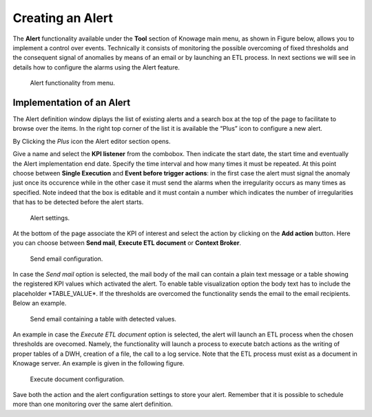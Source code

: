 Creating an Alert
########################################################################################################################

The **Alert** functionality available under the **Tool** section of Knowage main menu, as shown in Figure below, allows you to implement a control over events. Technically it consists of monitoring the possible overcoming of fixed thresholds and the consequent signal of anomalies by means of an email or by launching an ETL process. In next sections we will see in details how to configure the alarms using the Alert feature.

.. _alertfunctfrom:
.. figure:: media/image172.png

    Alert functionality from menu.
   
Implementation of an Alert
------------------------------------------------------------------------------------------------------------------------

The Alert definition window diplays the list of existing alerts and a search box at the top of the page to facilitate to browse over the items. In the right top corner of the list it is available the “Plus” icon to configure a new alert.

   
By Clicking the *Plus* icon the Alert editor section opens.

Give a name and select the **KPI listener** from the combobox. Then indicate the start date, the start time and eventually the Alert implementation end date. Specify the time interval and how many times it must be repeated. At this point choose between **Single Execution** and **Event before trigger actions**: in the first case the alert must signal the anomaly just once its occurence while in the other case it must send the alarms when the irregularity occurs as many times as specified. Note indeed that the box is editable and it must contain a number which indicates the number of irregularities that has to be detected before the alert starts.

.. figure:: media/image174.png

    Alert settings.

At the bottom of the page associate the KPI of interest and select the action by clicking on the **Add action** button. Here you can choose between **Send mail**, **Execute ETL document** or **Context Broker**.

    Send email configuration.

In case the *Send mail* option is selected, the mail body of the mail can contain a plain text message or a table showing the registered KPI values which activated the alert.
To enable table visualization option the body text has to include the placeholder \*TABLE_VALUE\*.
If the thresholds are overcomed the functionality sends the email to the email recipients. Below an example.

.. figure:: media/image176.png

   Send email containing a table with detected values.

An example in case the *Execute ETL document* option is selected, the alert will launch an ETL process when the chosen thresholds are ovecomed. Namely, the functionality will launch a process to execute batch actions as the writing of proper tables of a DWH, creation of a file, the call to a log service. Note that the ETL process must exist as a document in Knowage server. An example is given in the following figure.

.. _executedocument:
.. figure:: media/image177.png

    Execute document configuration.

Save both the action and the alert configuration settings to store your alert. Remember that it is possible to schedule more than one monitoring over the same alert definition.